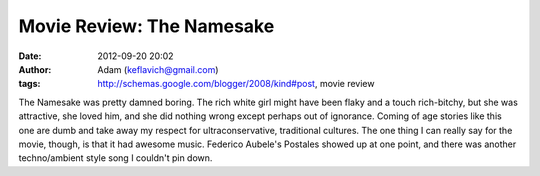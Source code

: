 Movie Review: The Namesake
##########################
:date: 2012-09-20 20:02
:author: Adam (keflavich@gmail.com)
:tags: http://schemas.google.com/blogger/2008/kind#post, movie review

The Namesake was pretty damned boring. The rich white girl might have
been flaky and a touch rich-bitchy, but she was attractive, she loved
him, and she did nothing wrong except perhaps out of ignorance. Coming
of age stories like this one are dumb and take away my respect for
ultraconservative, traditional cultures.
The one thing I can really say for the movie, though, is that it had
awesome music. Federico Aubele's Postales showed up at one point, and
there was another techno/ambient style song I couldn't pin down.
